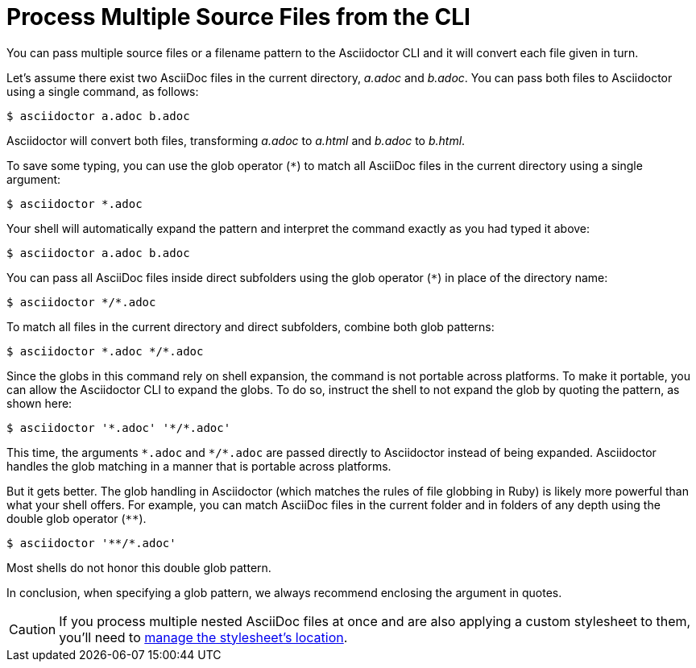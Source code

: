 = Process Multiple Source Files from the CLI
////
process-multi.adoc, included in:
- user-manual: Process multiple source files from the CLI
////

You can pass multiple source files or a filename pattern to the Asciidoctor CLI and it will convert each file given in turn.

Let's assume there exist two AsciiDoc files in the current directory, [.path]_a.adoc_ and [.path]_b.adoc_.
You can pass both files to Asciidoctor using a single command, as follows:

 $ asciidoctor a.adoc b.adoc

Asciidoctor will convert both files, transforming [.path]_a.adoc_ to [.path]_a.html_ and [.path]_b.adoc_ to [.path]_b.html_.

To save some typing, you can use the glob operator (`+*+`) to match all AsciiDoc files in the current directory using a single argument:

 $ asciidoctor *.adoc

Your shell will automatically expand the pattern and interpret the command exactly as you had typed it above:

 $ asciidoctor a.adoc b.adoc

You can pass all AsciiDoc files inside direct subfolders using the glob operator (`+*+`) in place of the directory name:

 $ asciidoctor */*.adoc

To match all files in the current directory and direct subfolders, combine both glob patterns:

 $ asciidoctor *.adoc */*.adoc

Since the globs in this command rely on shell expansion, the command is not portable across platforms.
To make it portable, you can allow the Asciidoctor CLI to expand the globs.
To do so, instruct the shell to not expand the glob by quoting the pattern, as shown here:

 $ asciidoctor '*.adoc' '*/*.adoc'

This time, the arguments `+*.adoc+` and `+*/*.adoc+` are passed directly to Asciidoctor instead of being expanded.
Asciidoctor handles the glob matching in a manner that is portable across platforms.

But it gets better.
The glob handling in Asciidoctor (which matches the rules of file globbing in Ruby) is likely more powerful than what your shell offers.
For example, you can match AsciiDoc files in the current folder and in folders of any depth using the double glob operator (`+**+`).

 $ asciidoctor '**/*.adoc'

Most shells do not honor this double glob pattern.

In conclusion, when specifying a glob pattern, we always recommend enclosing the argument in quotes.

CAUTION: If you process multiple nested AsciiDoc files at once and are also applying a custom stylesheet to them, you'll need to xref:html:apply-theme.adoc#style-nested[manage the stylesheet's location].
